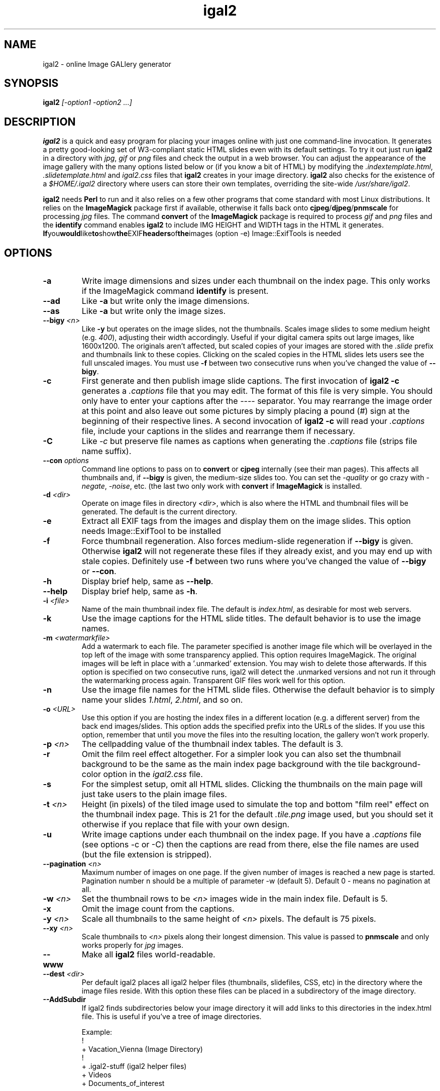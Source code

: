 .\" Process this file with
.\" groff -man -Tascii foo.1
.\"
.TH igal2 1 "November 2019" "Version 2.3" "Version 2.3"

.SH NAME
igal2 \- online Image GALlery generator
.SH SYNOPSIS
.B igal2
.I [-option1 -option2 ...]
.SH DESCRIPTION
.B igal2
is a quick and easy program for placing your images online with just
one command-line invocation.  It generates a pretty good-looking set of W3-compliant
static HTML slides even with its default settings.  To try it out just run 
.B igal2 
in a directory with
.IR jpg ", " gif " or " png
files and check the output in a web browser.  You can adjust the
appearance of the image gallery with the many options listed below or
(if you know a bit of HTML) by modifying the
.IR ".indextemplate.html" , " .slidetemplate.html " and " igal2.css"
files that 
.B igal2 
creates in your image directory.
.B igal2
also checks for the existence of a
.I "$HOME/.igal2"
directory where users can store their own templates, overriding
the site-wide 
.IR "/usr/share/igal2" .

.BR igal2 " needs " Perl
to run and it also relies on a few other programs that come standard
with most Linux distributions.  It relies on the
.B ImageMagick
package first if available, otherwise it falls back onto
.BR cjpeg "/" djpeg "/" pnmscale " for processing"
.IR jpg " files.  The command "
.BR convert " of the " ImageMagick " package is required to process"
.IR gif " and " png
files and the
.BR identify " command enables " igal2
to include IMG HEIGHT and WIDTH tags in the HTML it generates.
.BR If you would like to show the EXIF headers of the images 
(option -e) Image::ExifTools is needed

.SH OPTIONS
.TP
.B -a
Write image dimensions and sizes under each thumbnail on the index page.
This only works if the ImageMagick command
.BR identify " is present."
.TP
.B --ad
Like
.B -a
but write only the image dimensions.
.TP
.B --as
Like
.B -a
but write only the image sizes.
.TP
.BI --bigy " <n>"
Like
.B -y
but operates on the image slides, not the thumbnails.  Scales image
slides to some medium height (e.g.
.IR 400 "),"
adjusting their width accordingly.  Useful if your digital camera
spits out large images, like 1600x1200.  The originals aren't affected,
but scaled copies of your images are stored with the 
.I ".slide"
prefix and thumbnails link to these copies.  Clicking on the scaled
copies in the HTML slides lets users see the full unscaled images.
You must use
.B -f
between two consecutive runs when you've changed the value of
.BR "--bigy" .
.TP
.BI -c
First generate and then publish image slide captions. The first invocation of
.B igal2 -c
generates a
.I .captions
file that you may edit.  The format of this file is very simple.
You should only have to enter your captions after the
.I ----
separator.  You may rearrange the image order at this point and 
also leave out some pictures by simply placing a pound
.RI ( # )
sign at the beginning of their respective lines.  A second invocation of
.B igal2 -c
will read your
.I .captions
file, include your captions in the slides and rearrange them if necessary.
.TP
.BI -C
.RI Like " -c"
but preserve file names as captions when generating the
.I .captions
file (strips file name suffix).
.TP
.BI --con " options"
Command line options to pass on to
.BR convert " or " cjpeg
internally (see their man pages).  This affects all thumbnails
and, if
.BI --bigy
is given, the medium-size slides too.  You can set the
.I -quality
or go crazy with
.IR -negate ", " -noise ", etc."
(the last two only work with
.BR convert " if " ImageMagick " is installed."
.TP
.BI -d " <dir>"
Operate on image files in directory
.IR <dir> ,
which is also where the HTML and thumbnail files will be generated.
The default is the current directory.
.TP
.BI -e
Extract all EXIF tags from the images and display them on the image slides.
This option needs Image::ExifTool to be installed
.TP
.BI -f
Force thumbnail regeneration.  Also forces medium-slide regeneration if
.BI --bigy
is given.  Otherwise
.B igal2
will not regenerate these files if they already exist, and you may
end up with stale copies.  Definitely use
.BI -f
between two runs where you've changed the value of 
.BR --bigy " or " --con "."
.TP
.BI -h
Display brief help, same as
.BR "--help" .
.TP
.BI --help
Display brief help, same as
.BR "-h" .
.TP
.BI -i " <file>"
Name of the main thumbnail index file.  The default is
.IR index.html ,
as desirable for most web servers.
.TP
.BI -k
Use the image captions for the HTML slide titles.
The default behavior is to use the image names.
.TP
.BI -m " <watermarkfile>"
Add a watermark to each file. The parameter specified is another image file
which will be overlayed in the top left of the image with some transparency
applied. This option requires ImageMagick. The original images will be left
in place with a '.unmarked' extension. You may wish to delete those
afterwards. If this option is specified on two consecutive runs, igal2 will
detect the .unmarked versions and not run it through the watermarking
process again. Transparent GIF files work well for this option.
.TP
.BI -n
Use the image file names for the HTML slide files.  Otherwise
the default behavior is to simply name your slides
.IR 1.html ", " 2.html ", "
and so on.
.TP
.BI -o " <URL>"
Use this option if you are hosting the index files in a different location
(e.g. a different server) from the back end images/slides. This option adds
the specified prefix into the URLs of the slides. If you use this option,
remember that until you move the files into the resulting location, the
gallery won't work properly.
.TP
.BI -p " <n>"
The cellpadding value of the thumbnail index tables.
The default is 3.
.TP
.BI -r
Omit the film reel effect altogether.  For a simpler look you
can also set the thumbnail background to be the same as the main
index page background with the tile background-color option in the
.IR igal2.css " file."
.TP
.B -s
For the simplest setup, omit all HTML slides.  Clicking the thumbnails on 
the main page will just take users to the plain image files.
.TP
.BI -t " <n>"
Height (in pixels) of the tiled image used to simulate the top
and bottom "film reel" effect on the thumbnail index page.  This
is 21 for the default
.I .tile.png
image used, but you should set it otherwise if you replace that
file with your own design.
.TP
.BI -u
Write image captions under each thumbnail on the index page.
If you have a
.I .captions
file (see options -c or -C) then the captions are read from there,
else the file names are used (but the file extension is stripped).
.TP
.BI --pagination " <n>" 
Maximum number of images on one page.
If the given number of images is reached a new page 
is started. Pagination number n should be a multiple 
of parameter -w (default 5).
Default 0 - means no pagination at all.
.TP
.BI -w " <n>"
Set the thumbnail rows to be
.I <n>
images wide in the main index file.  Default is 5.
.TP
.BI -x
Omit the image count from the captions.
.TP
.BI -y " <n>"
Scale all thumbnails to the same height of 
.IR <n> " pixels."
The default is 75 pixels.
.TP
.BI --xy " <n>"
Scale thumbnails to
.I <n>
pixels along their longest dimension.  This value is passed to
.B pnmscale
and only works properly for
.I jpg
images.
.TP
.BI --www
Make all
.B igal2
files world-readable.
.TP
.BI --dest " <dir>"
Per default igal2 places all igal2 helper files (thumbnails, 
slidefiles, CSS, etc) in the directory where the image files reside.
With this option these files can be placed in a subdirectory of the
image directory.
.TP
.BI --AddSubdir
If igal2 finds subdirectories below your image directory it will add
links to this directories in the index.html file. This is useful if
you've a tree of image directories.

 Example:
 !
 + Vacation_Vienna (Image Directory)
   !
   + .igal2-stuff (igal2 helper files)
   + Videos
   + Documents_of_interest

 igal2 -d Vacation_Vienna --dest .igal2-stuff --AddSubdir

will put all helper files in .igal2-stuff, and generate links to the 
subdirectories "Videos" and "Documents_of_interest" in the
index.html file.

Note: igal2 will not work recursively, it just adds HREF links to the 
found directories.

.SH FILES
.I /usr/share/igal2/indextemplate2.html
.RS
The default index template file.
.RE
.I /usr/share/igal2/slidetemplate2.html
.RS
The default file used to generate slides.
.RE
.I /usr/share/igal2/igal2/igal2.css
.RS
The default style sheet template.
.RE
.I /usr/share/igal2/igal2/tile.png
.RS
The tiled image used for the "film reel" effect.
.RE
.I /usr/share/igal2/directoryline2.html
.RS
The default file used to generate directory links in index.html. If 
this file is changed, the index.html has to be regenerated by running
igal2 again.
.RE
All five files are copied to your image directory as dotfiles the
first time you run
.BR igal2 .
Modify the local copies (but keep their names) if you need to further 
alter the appearance of your slide show (also see
.BR "-t" ")."
.B igal2
also checks for the existence of a
.I "$HOME/.igal2"
directory where users can store their own templates, overriding
the site-wide 
.IR "/usr/share/igal2/igal2" .
.SH EXAMPLES
Run
.B igal2
in a directory with 
.IR jpg " or " gif
images to see what it does.  Then
play with the options described above and use
.B -h
if you need a quick listing.  Also see
.I http://igal.trexler.at/
for online examples.
.SH BUGS
There are always some.  If you find any let me know.
I don't have much time to keep tweaking
.B igal2
but if any major bugs pop up I probably ought to fix them.
.SH AUTHORS
Eric Pop <epop@stanford.edu>
.br
Wolfgang Trexler <wt-igal@trexler.at>
.br
Johnny A. Solbu <johnny@solbu.net>
.SH "SEE ALSO"
.BR cjpeg ", " djpeg ", " pnmscale ", " identify ", " convert ". "
If they didn't come standard with your Linux distribution
you can find them at
.I rpmfind.net
(inside libjpeg and libgr-progs) and at 
.IR "imagemagick.org" ,
respectively.  Also try
.I www.ijg.org
and
.IR "netpbm.sourceforge.net" .
